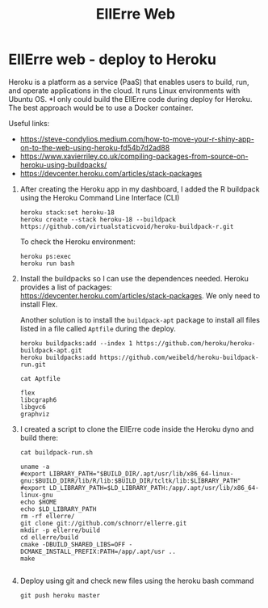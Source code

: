 #+STARTUP: overview indent
#+LANGUAGE: en/pt
#+TITLE: EllErre Web
#+EXPORT_SELECT_TAGS: export
#+EXPORT_EXCLUDE_TAGS: noexport

* EllErre web - deploy to Heroku 

Heroku is a platform as a service (PaaS) that enables users to build,
run, and operate applications in the cloud.  It runs Linux
environments with Ubuntu OS. *I only could build the EllErre code
during deploy for Heroku. The best approach would be to use a Docker
container.

Useful links:
- https://steve-condylios.medium.com/how-to-move-your-r-shiny-app-on-to-the-web-using-heroku-fd54b7d2ad88
- https://www.xavierriley.co.uk/compiling-packages-from-source-on-heroku-using-buildpacks/
- https://devcenter.heroku.com/articles/stack-packages
  
1. After creating the Heroku app in my dashboard, I added the R
   buildpack using the Heroku Command Line Interface (CLI)
   #+begin_src shell :results output :exports both
   heroku stack:set heroku-18 
   heroku create --stack heroku-18 --buildpack https://github.com/virtualstaticvoid/heroku-buildpack-r.git
   #+end_src

   To check the Heroku environment:
   #+begin_src shell :results output :exports both
   heroku ps:exec
   heroku run bash
   #+end_src
2. Install the buildpacks so I can use the dependences needed. Heroku
   provides a list of packages:
   https://devcenter.heroku.com/articles/stack-packages. We only need
   to install Flex.

   Another solution is to install the =buildpack-apt= package to install
   all files listed in a file called =Aptfile= during the deploy.

   #+begin_src shell :results output :exports both
   heroku buildpacks:add --index 1 https://github.com/heroku/heroku-buildpack-apt.git  
   heroku buildpacks:add https://github.com/weibeld/heroku-buildpack-run.git 
   #+end_src

   #+begin_src shell :results output :exports both
   cat Aptfile
   #+end_src

   #+RESULTS:
   : flex
   : libcgraph6
   : libgvc6
   : graphviz
3. I created a script to clone the EllErre code inside the Heroku dyno
   and build there:

   #+begin_src shell :results output :exports both
   cat buildpack-run.sh
   #+end_src

   #+RESULTS:
   #+begin_example
   uname -a
   #export LIBRARY_PATH="$BUILD_DIR/.apt/usr/lib/x86_64-linux-gnu:$BUILD_DIRR/lib/R/lib:$BUILD_DIR/tcltk/lib:$LIBRARY_PATH"
   #export LD_LIBRARY_PATH=$LD_LIBRARY_PATH:/app/.apt/usr/lib/x86_64-linux-gnu
   echo $HOME
   echo $LD_LIBRARY_PATH
   rm -rf ellerre/
   git clone git://github.com/schnorr/ellerre.git
   mkdir -p ellerre/build
   cd ellerre/build
   cmake -DBUILD_SHARED_LIBS=OFF -DCMAKE_INSTALL_PREFIX:PATH=/app/.apt/usr ..
   make

   #+end_example
4. Deploy using git and check new files using the heroku bash command
   #+begin_src shell :results output :exports both
   git push heroku master
   #+end_src

* Shiny                                                            :noexport:
Sometimes can be a warning message complaining that the last line of
the file doesn't end with an End Of Line (EOL):
https://stackoverflow.com/questions/5990654/incomplete-final-line-warning-when-trying-to-read-a-csv-file-into-r
#+begin_src shell :results output :exports both
Warning in read.table(file = file, header = header, sep = sep, quote = quote,  :
  incomplete final line found by readTableHeader on '/tmp/RtmpaRzO7L/1efe62be8e7724a912db6f3f/0.ee'
#+end_src

Customizing the page:
https://shiny.rstudio.com/tutorial/written-tutorial/lesson2/
